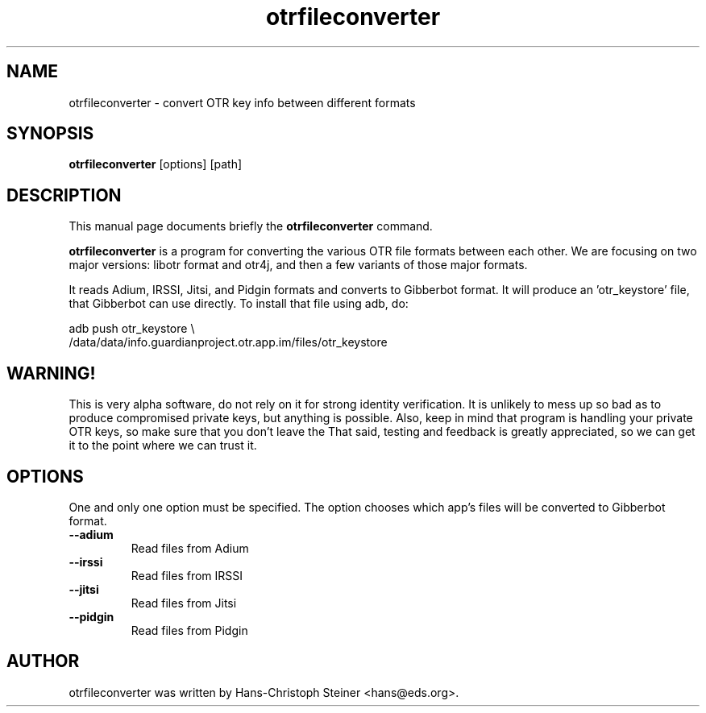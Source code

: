 .\"                                      Hey, EMACS: -*- nroff -*-
.\" First parameter, NAME, should be all caps
.\" Second parameter, SECTION, should be 1-8, maybe w/ subsection
.\" other parameters are allowed: see man(7), man(1)
.TH otrfileconverter 1 "2012 Apr 21"
.\" Please adjust this date whenever revising the manpage.
.\"
.\" Some roff macros, for reference:
.\" .nh        disable hyphenation
.\" .hy        enable hyphenation
.\" .ad l      left justify
.\" .ad b      justify to both left and right margins
.\" .nf        disable filling
.\" .fi        enable filling
.\" .br        insert line break
.\" .sp <n>    insert n+1 empty lines
.\" for manpage-specific macros, see man(7)
.SH NAME
otrfileconverter \- convert OTR key info between different formats
.SH SYNOPSIS
.B otrfileconverter
.RI [options]
.RI [path]
.br
.SH DESCRIPTION
This manual page documents briefly the
.B otrfileconverter
command.
.PP
.\" TeX users may be more comfortable with the \fB<whatever>\fP and
.\" \fI<whatever>\fP escape sequences to invode bold face and italics,
.\" respectively.
\fBotrfileconverter\fP is a program for converting the various OTR
file formats between each other.  We are focusing on two major
versions: libotr format and otr4j, and then a few variants of those
major formats.

It reads Adium, IRSSI, Jitsi, and Pidgin formats and converts to
Gibberbot format.  It will produce an 'otr_keystore' file, that
Gibberbot can use directly.  To install that file using adb, do:

.nf
adb push otr_keystore \\
    /data/data/info.guardianproject.otr.app.im/files/otr_keystore
.fi

.SH WARNING!
This is very alpha software, do not rely on it for strong identity
verification.  It is unlikely to mess up so bad as to produce
compromised private keys, but anything is possible.  Also, keep in
mind that program is handling your private OTR keys, so make sure that
you don't leave the That said, testing and feedback is greatly
appreciated, so we can get it to the point where we can trust it.
.SH OPTIONS
One and only one option must be specified.  The option chooses which
app's files will be converted to Gibberbot format.
.TP
.B \-\-adium
Read files from Adium
.TP
.B \-\-irssi
Read files from IRSSI
.TP
.B \-\-jitsi
Read files from Jitsi
.TP
.B \-\-pidgin
Read files from Pidgin
.SH AUTHOR
otrfileconverter was written by Hans-Christoph Steiner <hans@eds.org>.
.PP

